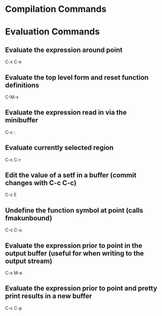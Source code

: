 * Compilation Commands

** 

* Evaluation Commands

** Evaluate the expression around point
	 C-x C-e

** Evaluate the top level form and reset function definitions
	 C-M-x

** Evaluate the expression read in via the minibuffer
	 C-c :

** Evaluate currently selected region
	 C-c C-r

** Edit the value of a setf in a buffer (commit changes with C-c C-c)
	 C-c E

** Undefine the function symbol at point (calls fmakunbound)
	 C-c C-u

** Evaluate the expression prior to point in the output buffer (useful for when writing to the output stream)
	 C-x M-e
	 
** Evaluate the expression prior to point and pretty print results in a new buffer
	 C-c C-p
